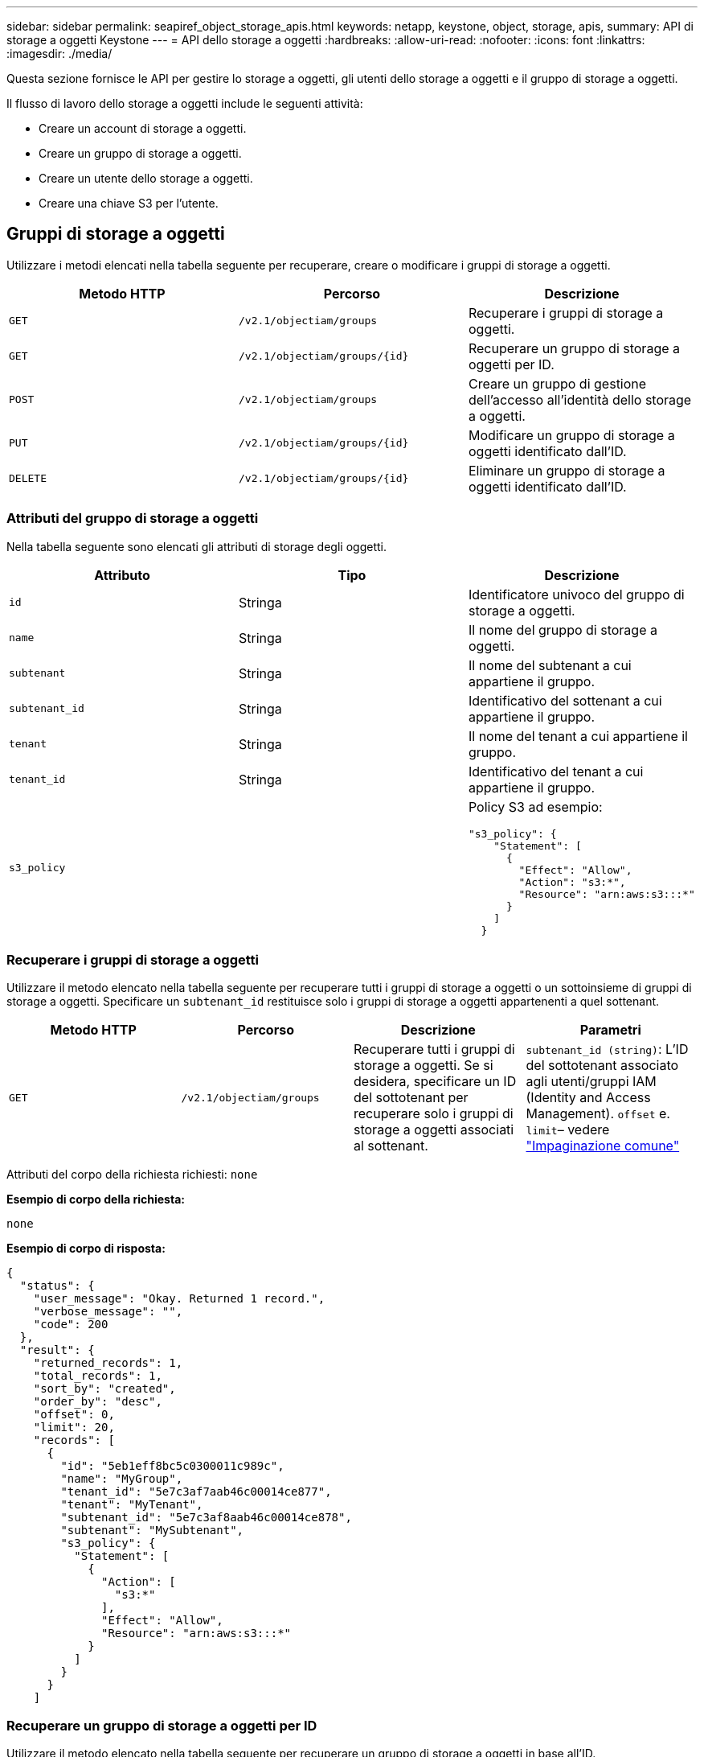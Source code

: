 ---
sidebar: sidebar 
permalink: seapiref_object_storage_apis.html 
keywords: netapp, keystone, object, storage, apis, 
summary: API di storage a oggetti Keystone 
---
= API dello storage a oggetti
:hardbreaks:
:allow-uri-read: 
:nofooter: 
:icons: font
:linkattrs: 
:imagesdir: ./media/


[role="lead"]
Questa sezione fornisce le API per gestire lo storage a oggetti, gli utenti dello storage a oggetti e il gruppo di storage a oggetti.

Il flusso di lavoro dello storage a oggetti include le seguenti attività:

* Creare un account di storage a oggetti.
* Creare un gruppo di storage a oggetti.
* Creare un utente dello storage a oggetti.
* Creare una chiave S3 per l'utente.




== Gruppi di storage a oggetti

Utilizzare i metodi elencati nella tabella seguente per recuperare, creare o modificare i gruppi di storage a oggetti.

|===
| Metodo HTTP | Percorso | Descrizione 


| `GET` | `/v2.1/objectiam/groups` | Recuperare i gruppi di storage a oggetti. 


| `GET` | `/v2.1/objectiam/groups/{id}` | Recuperare un gruppo di storage a oggetti per ID. 


| `POST` | `/v2.1/objectiam/groups` | Creare un gruppo di gestione dell'accesso all'identità dello storage a oggetti. 


| `PUT` | `/v2.1/objectiam/groups/{id}` | Modificare un gruppo di storage a oggetti identificato dall'ID. 


| `DELETE` | `/v2.1/objectiam/groups/{id}` | Eliminare un gruppo di storage a oggetti identificato dall'ID. 
|===


=== Attributi del gruppo di storage a oggetti

Nella tabella seguente sono elencati gli attributi di storage degli oggetti.

|===
| Attributo | Tipo | Descrizione 


| `id` | Stringa | Identificatore univoco del gruppo di storage a oggetti. 


| `name` | Stringa | Il nome del gruppo di storage a oggetti. 


| `subtenant` | Stringa | Il nome del subtenant a cui appartiene il gruppo. 


| `subtenant_id` | Stringa | Identificativo del sottenant a cui appartiene il gruppo. 


| `tenant` | Stringa | Il nome del tenant a cui appartiene il gruppo. 


| `tenant_id` | Stringa | Identificativo del tenant a cui appartiene il gruppo. 


| `s3_policy` |   a| 
Policy S3 ad esempio:

[listing]
----
"s3_policy": {
    "Statement": [
      {
        "Effect": "Allow",
        "Action": "s3:*",
        "Resource": "arn:aws:s3:::*"
      }
    ]
  }
----
|===


=== Recuperare i gruppi di storage a oggetti

Utilizzare il metodo elencato nella tabella seguente per recuperare tutti i gruppi di storage a oggetti o un sottoinsieme di gruppi di storage a oggetti. Specificare un `subtenant_id` restituisce solo i gruppi di storage a oggetti appartenenti a quel sottenant.

|===
| Metodo HTTP | Percorso | Descrizione | Parametri 


| `GET` | `/v2.1/objectiam/groups` | Recuperare tutti i gruppi di storage a oggetti. Se si desidera, specificare un ID del sottotenant per recuperare solo i gruppi di storage a oggetti associati al sottenant. | `subtenant_id (string)`: L'ID del sottotenant associato agli utenti/gruppi IAM (Identity and Access Management).
`offset` e. `limit`– vedere link:seapiref_netapp_service_engine_rest_apis.html#pagination>["Impaginazione comune"] 
|===
Attributi del corpo della richiesta richiesti: `none`

*Esempio di corpo della richiesta:*

....
none
....
*Esempio di corpo di risposta:*

....
{
  "status": {
    "user_message": "Okay. Returned 1 record.",
    "verbose_message": "",
    "code": 200
  },
  "result": {
    "returned_records": 1,
    "total_records": 1,
    "sort_by": "created",
    "order_by": "desc",
    "offset": 0,
    "limit": 20,
    "records": [
      {
        "id": "5eb1eff8bc5c0300011c989c",
        "name": "MyGroup",
        "tenant_id": "5e7c3af7aab46c00014ce877",
        "tenant": "MyTenant",
        "subtenant_id": "5e7c3af8aab46c00014ce878",
        "subtenant": "MySubtenant",
        "s3_policy": {
          "Statement": [
            {
              "Action": [
                "s3:*"
              ],
              "Effect": "Allow",
              "Resource": "arn:aws:s3:::*"
            }
          ]
        }
      }
    ]

....


=== Recuperare un gruppo di storage a oggetti per ID

Utilizzare il metodo elencato nella tabella seguente per recuperare un gruppo di storage a oggetti in base all'ID.

|===
| Metodo HTTP | Percorso | Descrizione | Parametri 


| `GET` | `/v2.1/objectiam/groups/{id}` | Recuperare un gruppo di storage a oggetti per ID. | `id (string)`L'identificatore univoco del gruppo di storage a oggetti. 
|===
Attributi del corpo della richiesta richiesti: `none`

*Esempio di corpo della richiesta:*

....
none
....
*Esempio di corpo di risposta:*

....
{
  "status": {
    "user_message": "Okay. Returned 1 record.",
    "verbose_message": "",
    "code": 200
  },
  "result": {
    "returned_records": 1,
    "records": [
      {
        "id": "5eb1eff8bc5c0300011c989c",
        "name": "MyGroup",
        "tenant_id": "5e7c3af7aab46c00014ce877",
        "tenant": "MyTenant",
        "subtenant_id": "5e7c3af8aab46c00014ce878",
        "subtenant": "MySubtenant",
        "s3_policy": {
          "Statement": [
            {
              "Action": [
                "s3:*"
              ],
              "Effect": "Allow",
              "Resource": "arn:aws:s3:::*"
            }
          ]
        }
      }
    ]
  }
....


=== Creare un gruppo di storage a oggetti

Per creare un gruppo di storage a oggetti, utilizzare il metodo descritto di seguito.

|===
| Metodo HTTP | Percorso | Descrizione | Parametri 


| `POST` | `/v2.1/objectiam/groups/` | Creare un nuovo servizio di gruppo di storage a oggetti per ospitare gli utenti dello storage a oggetti. | Nessuno 
|===
Attributi del corpo della richiesta richiesti: `name`, `subtenant_id`, `s3Policy`

*Esempio di corpo della richiesta:*

....
{
  "name": "MyNewGroup",
  "subtenant_id": "5e7c3af8aab46c00014ce878",
  "s3_policy": {
    "Statement": [
      {
        "Effect": "Allow",
        "Action": "s3:*",
        "Resource": "arn:aws:s3:::*"
      }
    ]
  }
}
....
*Esempio di corpo di risposta:*

....
{
  "status": {
    "user_message": "Okay. Accepted for processing.",
    "verbose_message": "",
    "code": 202
  },
  "result": {
    "returned_records": 1,
    "records": [
      {
        "id": "5ed5fa312c356a0001a73841",
        "action": "create",
        "job_summary": "Create request is successfully submitted",
        "created": "2020-06-02T07:05:21.130260774Z",
        "updated": "2020-06-02T07:05:21.130260774Z",
        "object_id": "5ed5fa312c356a0001a73840",
        "object_type": "sg_groups",
        "object_name": "MyNewGroup",
        "status": "pending",
        "status_detail": "",
        "last_error": "",
        "user_id": "5ec626c0f038943eb46b0af1",
        "job_tasks": null
      }
    ]
  }
}
....


=== Modificare un gruppo di storage a oggetti

Utilizzare il metodo elencato nella tabella seguente per modificare un gruppo di storage a oggetti.

|===
| Metodo HTTP | Percorso | Descrizione | Parametri 


| `PUT` | `/v2.1/objectiam/groups/{id}` | Modificare un gruppo di storage a oggetti. | `id (string)`L'identificatore univoco del gruppo di storage a oggetti. 
|===
Attributi del corpo della richiesta richiesti: `name`, `subtenant_id`, `s3Policy`

*Esempio di corpo della richiesta:*

....
{
  "s3_policy": {
    "Statement": [
        {
        "Action": [
            "s3:ListAllMyBuckets",
            "s3:ListBucket",
            "s3:ListBucketVersions",
            "s3:GetObject",
            "s3:GetObjectTagging",
            "s3:GetObjectVersion",
            "s3:GetObjectVersionTagging"
        ],
        "Effect": "Allow",
        "Resource": "arn:aws:s3:::*"
        }
    ]
  }
}
....
*Esempio di corpo di risposta:*

....
{
  "status": {
    "user_message": "Okay. Accepted for processing.",
    "verbose_message": "",
    "code": 202
  },
  "result": {
    "returned_records": 1,
    "records": [
      {
        "id": "5ed5fe822c356a0001a73859",
        "action": "update",
        "job_summary": "Update request is successfully submitted",
        "created": "2020-06-02T07:23:46.43550235Z",
        "updated": "2020-06-02T07:23:46.43550235Z",
        "object_id": "5ed5fa312c356a0001a73840",
        "object_type": "sg_groups",
        "object_name": "MyNewGroup",
        "status": "pending",
        "status_detail": "",
        "last_error": "",
        "user_id": "5ec626c0f038943eb46b0af1",
        "job_tasks": null
      }
    ]
  }
}
....


=== Eliminare un gruppo di storage a oggetti in base all'ID

Utilizzare il metodo elencato nella tabella seguente per eliminare un gruppo di storage a oggetti in base all'ID.

|===
| Metodo HTTP | Percorso | Descrizione | Parametri 


| `Delete` | `/v2.1/objectiam/groups/{id}` | Eliminare un gruppo di storage a oggetti in base all'ID. | `id (string)`L'identificatore univoco del gruppo di storage a oggetti. 
|===
Attributi del corpo della richiesta richiesti: `none`

*Esempio di corpo della richiesta:*

....
none
....
*Esempio di corpo di risposta:*

....
{
  "status": {
    "user_message": "Okay. Returned 1 record.",
    "verbose_message": "",
    "code": 200
  },
  "result": {
    "returned_records": 1,
    "records": [
      {
        "id": "5eb1eff8bc5c0300011c989c",
        "name": "MyGroup",
        "tenant_id": "5e7c3af7aab46c00014ce877",
        "tenant": "MyTenant",
        "subtenant_id": "5e7c3af8aab46c00014ce878",
        "subtenant": "MySubtenant",
        "s3_policy": {
          "Statement": [
            {
              "Action": [
                "s3:*"
              ],
              "Effect": "Allow",
              "Resource": "arn:aws:s3:::*"
            }
          ]
        }
      }
    ]
  }
....


== Utenti dello storage a oggetti

Utilizzare i metodi elencati nella seguente tabella per eseguire le seguenti operazioni:

* Recuperare, creare o modificare gli utenti dello storage a oggetti.
* Creare chiavi S3, recuperare le chiavi S3 per un utente o recuperare le chiavi in base all'ID della chiave.


|===
| Metodo HTTP | Percorso | Descrizione 


| `GET` | `/v2.1/objectiam/users` | Recuperare gli utenti dello storage a oggetti. 


| `GET` | `/v2.1/objectiam/users/{id}` | Recuperare un utente dello storage a oggetti in base all'ID. 


| `POST` | `/v2.1/objectiam/users` | Creare un utente dello storage a oggetti. 


| `PUT` | `/v2.1/objectiam/users/{id}` | Modificare un utente dello storage a oggetti identificato dall'ID. 


| `DELETE` | `/v2.1/objectiam/users/{id}` | Eliminare un utente dello storage a oggetti in base all'ID. 


| `GET` | `/v2.1/objectiam/users/{user_id}/s3keys` | Ottenere tutte le chiavi S3 mappate a un utente. 


| `POST` | `/v2.1/objectiam/users/{user_id}/s3keys` | Creare chiavi S3. 


| `GET` | `/v2.1/objectiam/users/{user_id}/s3keys/{key_id}` | Ottieni le chiavi S3 in base all'ID della chiave. 


| `DELETE` | `/v2.1/objectiam/users/{user_id}/s3keys/{key_id}` | Eliminare le chiavi S3 in base all'ID della chiave. 
|===


=== Attributi utente dello storage a oggetti

Nella tabella seguente sono elencati gli attributi utente dello storage a oggetti.

|===
| Attributo | Tipo | Descrizione 


| `id` | Stringa | Identificatore univoco dell'utente dello storage a oggetti. 


| `display_name` | Stringa | Il nome visualizzato dell'utente. 


| `subtenant` | Stringa | Il nome del subtenant a cui appartiene l'utente. 


| `subtenant_id` | Stringa | Identificativo del sottostruttant a cui appartiene l'utente. 


| `tenant` | Stringa | Il nome del tenant a cui appartiene l'utente. 


| `tenant_id` | Stringa | Identificativo del tenant a cui appartiene l'utente. 


| `objectiam_user_urn` | Stringa | L'URN. 


| `sg_group_membership` | Stringa | Membri del gruppo NetApp StorageGRID. Ad esempio: "sg_Group_Membership": [ "5d2fb0fb4f47df00015274e3" ] 
|===


=== Recuperare gli utenti dello storage a oggetti

Utilizzare il metodo elencato nella tabella seguente per recuperare tutti gli utenti dello storage a oggetti o un sottoinsieme di utenti dello storage a oggetti. Specificare un `subtenant_id` restituisce solo i gruppi di storage a oggetti appartenenti a quel sottenant.

|===
| Metodo HTTP | Percorso | Descrizione | Parametri 


| `GET` | `/v2.1/objectiam/users` | Recuperare tutti gli utenti dello storage a oggetti. | `subtenant_id (string)`: L'ID del sottotenant associato agli utenti/gruppi IAM.
`offset` e. `limit` – vedere link:seapiref_netapp_service_engine_rest_apis.html#pagination>["Impaginazione comune"] 
|===
Attributi del corpo della richiesta richiesti: `none`

*Esempio di corpo della richiesta:*

....
none
....
*Esempio di corpo di risposta:*

....
{
  "status": {
    "user_message": "Okay. Returned 1 record.",
    "verbose_message": "",
    "code": 200
  },
  "result": {
    "returned_records": 1,
    "total_records": 1,
    "sort_by": "created",
    "order_by": "desc",
    "offset": 0,
    "limit": 20,
    "records": [
      {
        "id": "5eb2212d1cbe3b000134762e",
        "display_name": "MyUser",
        "subtenant": "MySubtenant",
        "subtenant_id": "5e7c3af8aab46c00014ce878",
        "tenant_id": "5e7c3af7aab46c00014ce877",
        "tenant": "MyTenant",
        "objectiam_user_urn": "urn:sgws:identity::96465636379595351967:user/myuser",
        "sg_group_membership": [
          "5eb1eff8bc5c0300011c989c"
        ]
      }
    ]
  }
}
....


=== Recuperare un utente dello storage a oggetti in base all'ID

Utilizzare il metodo elencato nella tabella seguente per recuperare un utilizzo dello storage a oggetti per ID.

|===
| Metodo HTTP | Percorso | Descrizione | Parametri 


| `GET` | `/v2.1/objectiam/users{id}` | Recuperare un utente dello storage a oggetti in base all'ID. | `id`: L'ID del centro di costo dello storage a oggetti. 
|===
Attributi del corpo della richiesta richiesti: `none`

*Esempio di corpo della richiesta:*

....
none
....
*Esempio di corpo di risposta:*

....
{
  "status": {
    "user_message": "Okay. Returned 1 record.",
    "verbose_message": "",
    "code": 200
  },
  "result": {
    "returned_records": 1,
    "records": [
      {
        "id": "5eb2212d1cbe3b000134762e",
        "display_name": "MyUser",
        "subtenant": "MySubtenant",
        "subtenant_id": "5e7c3af8aab46c00014ce878",
        "tenant_id": "5e7c3af7aab46c00014ce877",
        "tenant": "MyTenant",
        "objectiam_user_urn": "urn:sgws:identity::96465636379595351967:user/myuser",
        "sg_group_membership": [
          "5eb1eff8bc5c0300011c989c"
        ]
      }
    ]
  }
}
....


=== Creare un utente dello storage a oggetti

Utilizzare il metodo elencato nella tabella seguente per creare un utente dello storage a oggetti.

|===
| Metodo HTTP | Percorso | Descrizione | Parametri 


| `POST` | `/v2.1/objectiam/users` | Creare un nuovo utente di storage a oggetti. | Nessuno 
|===
Attributi del corpo della richiesta richiesti: `display_name`, `subtenant_id`, `sg_group_membership`

*Esempio di corpo della richiesta:*

....
{
  "display_name": "MyUserName",
  "subtenant_id": "5e7c3af8aab46c00014ce878",
  "sg_group_membership": [
    "5ed5fa312c356a0001a73840"
  ]
}
....
*Esempio di corpo di risposta:*

....
{
  "status": {
    "user_message": "Okay. Accepted for processing.",
    "verbose_message": "",
    "code": 202
  },
  "result": {
    "returned_records": 1,
    "records": [
      {
        "id": "5ed603712c356a0001a7386c",
        "action": "create",
        "job_summary": "Activate request is successfully submitted",
        "created": "2020-06-02T07:44:49.647815816Z",
        "updated": "2020-06-02T07:44:49.647815816Z",
        "object_id": "5ed603712c356a0001a7386d",
        "object_type": "sg_users",
        "object_name": "MyUserName",
        "status": "pending",
        "status_detail": "",
        "last_error": "",
        "user_id": "5ec626c0f038943eb46b0af1",
        "job_tasks": null
      }
    ]
  }
}
....


=== Modificare un utente dello storage a oggetti

Utilizzare il metodo elencato nella tabella seguente per modificare un utente dello storage a oggetti.

|===
| Metodo HTTP | Percorso | Descrizione | Parametri 


| `PUT` | `/v2.1/objectiam/users/{id}` | Modificare un utente dello storage a oggetti identificato dall'ID. | `id`: L'ID utente dello storage a oggetti. 
|===
Attributi del corpo della richiesta richiesti: `display_name`, `subtenant_id`, `sg_group_membership`

*Esempio di corpo della richiesta:*

....
{
  "display_name": "MyModifiedObjectStorageUser",
  "subtenant_id": "5e57a465896bd80001dd4961",
  "sg_group_membership": [
    "5e60754f9b64790001fe937b"
  ]
}
....
*Esempio di corpo di risposta:*

....
{
  "status": {
    "user_message": "Okay. Accepted for processing.",
    "verbose_message": "",
    "code": 202
  },
  "result": {
    "returned_records": 1,
    "records": [
      {
        "id": "5ed604002c356a0001a73880",
        "action": "update",
        "job_summary": "Update request is successfully submitted",
        "created": "2020-06-02T07:47:12.205889873Z",
        "updated": "2020-06-02T07:47:12.205889873Z",
        "object_id": "5ed603712c356a0001a7386d",
        "object_type": "sg_users",
        "object_name": "MyUserName",
        "status": "pending",
        "status_detail": "",
        "last_error": "",
        "user_id": "5ec626c0f038943eb46b0af1",
        "job_tasks": null
      }
    ]
  }
}
....


=== Mappare tutte le chiavi S3 a un utente dello storage a oggetti

Utilizzare il metodo elencato nella tabella seguente per associare tutte le chiavi S3 a un utente dello storage a oggetti.

|===
| Metodo HTTP | Percorso | Descrizione | Parametri 


| `GET` | `/v2.1/objectiam/users/{user_id}/s3keys` | Creare una chiave S3 per un utente dello storage a oggetti. | `user_id (string)`L'identificativo dell'utente dello storage a oggetti. 
|===
Attributi del corpo della richiesta richiesti: `none`

*Esempio di corpo della richiesta:*

....
none
....
*Esempio di corpo di risposta:*

....
{
  "status": {
    "user_message": "Okay. Returned 1 record.",
    "verbose_message": "",
    "code": 200
  },
  "result": {
    "returned_records": 1,
    "records": [
      {
        "id": "5e66de2509a74c0001b895e7",
        "display_name": "****************HNDE",
        "subtenant_id": "5e57a465896bd80001dd4961",
        "subtenant": "BProject",
        "objectiam_user_id": "5e66c77809a74c0001b89598",
        "objectiam_user": "MyNewObjectStorageUser",
        "objectiam_user_urn": "urn:sgws:identity::09936502886898621050:user/mynewobjectstorageuser",
        "expires": "2020-04-07T10:40:52Z"
      }
    ]
....


=== Creare una chiave S3 per un utente dello storage a oggetti

Utilizzare il metodo elencato di seguito per creare una chiave S3 per un utente dello storage a oggetti.

|===
| Metodo HTTP | Percorso | Descrizione | Parametri 


| `POST` | `/v2.1/objectiam/users/{user_id}/s3keys` | Creare una chiave S3 per un utente dello storage a oggetti. | `user_id (string)`L'identificativo dell'utente dello storage a oggetti. 
|===
Attributi del corpo della richiesta richiesti: `expires` (stringa)


NOTE: La data e l'ora di scadenza della chiave sono impostate in UTC e devono essere impostate in futuro.

*Esempio di corpo della richiesta:*

....
{
  "expires": "2020-04-07T10:40:52Z"
}
....
*Esempio di corpo di risposta:*

....
  "status": {
    "user_message": "Okay. Returned 1 record.",
    "verbose_message": "",
    "code": 200
  },
  "result": {
    "total_records": 1,
    "records": [
      {
        "id": "5e66de2509a74c0001b895e7",
        "display_name": "****************HNDE",
        "subtenant_id": "5e57a465896bd80001dd4961",
        "subtenant": "BProject",
        "objectiam_user_id": "5e66c77809a74c0001b89598",
        "objectiam_user": "MyNewObjectStorageUser",
        "objectiam_user_urn": "urn:sgws:identity::09936502886898621050:user/mynewobjectstorageuser",
        "expires": "2020-04-07T10:40:52Z",
        "access_key": "PL86KPEBN6XT4T7UHNDE",
        "secret_key": "FlD/YWAM7JMr9gG8pumU8dzvcTLMzLYtUe2lNzcA"
      }
    ]
  }
}
....


=== Ottenere le chiavi S3 per un utente dello storage a oggetti in base all'ID della chiave

Utilizzare il metodo elencato nella tabella seguente per ottenere le chiavi S3 per un utente dello storage a oggetti in base all'ID della chiave.

|===
| Metodo HTTP | Percorso | Descrizione | Parametri 


| `GET` | `/v2.1/objectiam/users/{user_id}/s3keys/{key_id}` | Ottieni le chiavi S3 in base all'ID della chiave.  a| 
* `user_id (string)`: L'ID utente dello storage a oggetti. Ad esempio: 5e66c77809a74c0001b89598
* `key_id (string)`: Chiave S3 ad esempio: 5e66de2509a74c0001b895e7


|===
Attributi del corpo della richiesta richiesti: `none`

*Esempio di corpo della richiesta:*

....
none
....
*Esempio di corpo di risposta:*

....
{
  "status": {
    "user_message": "Okay. Returned 1 record.",
    "verbose_message": "",
    "code": 200
  },
  "result": {
    "returned_records": 1,
    "records": [
      {
        "id": "5ecc7bb9b5d2730001f798fb",
        "display_name": "****************XCXD",
        "subtenant_id": "5e7c3af8aab46c00014ce878",
        "subtenant": "MySubtenant",
        "objectiam_user_id": "5eb2212d1cbe3b000134762e",
        "objectiam_user": "MyUser",
        "objectiam_user_urn": "urn:sgws:identity::96465636379595351967:user/myuser",
        "expires": "2020-05-27T00:00:00Z"
      }
    ]
  }
}
....


=== Eliminare una chiave S3 in base all'ID della chiave

Utilizzare il metodo riportato nella tabella seguente per eliminare una chiave S3 in base all'ID della chiave.

|===
| Metodo HTTP | Percorso | Descrizione | Parametri 


| `Delete` | `/v2.1/objectiam/users/{user_id}/s3keys/{key_id}` | Eliminare la chiave S3 in base all'ID della chiave.  a| 
* `user_id (string)`: L'ID utente dello storage a oggetti. Ad esempio: 5e66c77809a74c0001b89598
* `key_id (string)`: Chiave S3 ad esempio: 5e66de2509a74c0001b895e7


|===
Attributi del corpo della richiesta richiesti: `none`

*Esempio di corpo della richiesta:*

....
none
....
*Esempio di corpo di risposta:*

....
No content to return for succesful execution
....


== Account di storage a oggetti

Utilizzare i metodi elencati nella seguente tabella per eseguire le seguenti operazioni:

* Recuperare, attivare o modificare gli account di storage a oggetti.
* Creare bucket S3.


|===
| Metodo HTTP | Percorso | Descrizione 


| `GET` | `/v2.1/objectstorage/accounts` | Recuperare gli account di storage a oggetti. 


| `GET` | `/v2.1/objectstorage/accounts/{id}` | Recuperare un account di storage a oggetti in base all'ID. 


| `POST` | `/v2.1/objectstorage/accounts` | Creare un account di storage a oggetti. 


| `PUT` | `/v2.1/objectstorage/accounts/{id}` | Modificare un account di storage a oggetti identificato dall'ID. 


| `DELETE` | `/v2.1/objectstorage/accounts/{id}` | Modificare un account di storage a oggetti identificato dall'ID. 


| `GET` | `/v2.1/objectstorage/buckets` | Ottieni bucket S3. 


| `POST` | `/v2.1/objectstorage/buckets` | Creare bucket S3. 
|===


=== Attributi dell'account di storage a oggetti

Nella tabella seguente sono elencati gli attributi dell'account di storage a oggetti.

|===
| Attributo | Tipo | Descrizione 


| `id` | Stringa | L'identificatore univoco dell'utente dello storage a oggetti. 


| `subtenant_id` | Stringa | L'identificativo dell'istanza di un oggetto subtenant. 


| `quota_gb` | Intero | Le dimensioni della condivisione o del disco. 
|===


=== Recuperare tutti gli account di storage a oggetti

Utilizzare il metodo elencato nella tabella seguente per recuperare tutti gli account di storage a oggetti o un sottoinsieme di account di storage a oggetti.

|===
| Metodo HTTP | Percorso | Descrizione | Parametri 


| `GET` | `/v2.1/objectstorage/accounts` | Recuperare tutti gli utenti dello storage a oggetti. | `offset` e. `limit`– . vedere link:seapiref_netapp_service_engine_rest_apis.html#pagination>["Impaginazione comune"] 
|===
Attributi del corpo della richiesta richiesti: `none`

*Esempio di corpo della richiesta:*

....
none
....
*Esempio di corpo di risposta*

....
{
  "status": {
    "user_message": "Okay. Returned 1 record.",
    "verbose_message": "",
    "code": 200
  },
  "result": {
    "returned_records": 1,
    "total_records": 19,
    "sort_by": "created",
    "order_by": "desc",
    "offset": 3,
    "limit": 1,
    "records": [
      {
        "id": "5ec6119e6344d000014cdc41",
        "name": "MyTenant - MySubtenant",
        "subtenant": " MySubtenant",
        "subtenant_id": "5ea8c5e083a9f80001b9d705",
        "tenant": "E- MyTenant",
        "tenant_id": "5d914499869caefed0f39eee",
        "sg_account_id": "29420999312809208626",
        "quota_gb": 100,
        "sg_instance_name": "NSE StorageGRID Dev1",
        "sg_instance_id": "5e3ba2840271823644cb8ab6"
      }
    ]
  }
}
....


=== Recuperare un account di storage a oggetti in base all'ID

Utilizzare il metodo elencato nella tabella seguente per recuperare un account di storage a oggetti in base all'ID.

|===
| Metodo HTTP | Percorso | Descrizione | Parametri 


| `GET` | `/v2.1/objectstorage/accounts/{id}` | Recuperare un account di storage a oggetti in base all'ID. | `id`: L'ID del centro di costo dello storage a oggetti. 
|===
Attributi del corpo della richiesta richiesti: `none`

*Esempio di corpo della richiesta:*

....
none
....
*Esempio di corpo di risposta:*

....
{
  "status": {
    "user_message": "Okay. Returned 1 record.",
    "verbose_message": "",
    "code": 200
  },
  "result": {
    "returned_records": 1,
    "records": [
      {
        "id": "5ec6119e6344d000014cdc41",
        "name": "MyTenant - MySubtennant",
        "subtenant": " MySubtennant",
        "subtenant_id": "5ea8c5e083a9f80001b9d705",
        "tenant": " MyTenant",
        "tenant_id": "5d914499869caefed0f39eee",
        "sg_account_id": "29420999312809208626",
        "quota_gb": 100,
        "sg_instance_name": "NSE StorageGRID Dev1",
        "sg_instance_id": "5e3ba2840271823644cb8ab6"
      }
    ]
  }
....


=== Attivare un account di storage a oggetti

Utilizzare il metodo elencato nella tabella seguente per attivare un account di storage a oggetti.

|===
| Metodo HTTP | Percorso | Descrizione | Parametri 


| `POST` | `/v2.1/objectstorage/accounts` | Attivare un servizio di storage a oggetti. | Nessuno 
|===
Attributi del corpo della richiesta richiesti: `subtenant_id, quota_gb`

*Esempio di corpo della richiesta:*

....
{
  "subtenant_id": "5ecefbbef418b40001f20bd6",
  "quota_gb": 20
}
....
*Esempio di corpo di risposta:*

....
{
  "status": {
    "user_message": "Okay. Accepted for processing.",
    "verbose_message": "",
    "code": 202
  },
  "result": {
    "returned_records": 1,
    "records": [
      {
        "id": "5ed608542c356a0001a73893",
        "action": "create",
        "job_summary": "Activate request for Sub Tenant MyNewSubtenant is successfully submitted",
        "created": "2020-06-02T08:05:40.017362022Z",
        "updated": "2020-06-02T08:05:40.017362022Z",
        "object_id": "5ed608542c356a0001a73894",
        "object_type": "sg_accounts",
        "object_name": "MyTenant - MyNewSubtenant",
        "status": "pending",
        "status_detail": "",
        "last_error": "",
        "user_id": "5ec626c0f038943eb46b0af1",
        "job_tasks": null
      }
    ]
  }
}
....


=== Modificare un account di storage a oggetti

Utilizzare il metodo elencato nella tabella seguente per modificare un account di storage a oggetti.

|===
| Metodo HTTP | Percorso | Descrizione | Parametri 


| `PUT` | `/v2.1/objectstorage/accounts/{id}` | Modificare un servizio di storage a oggetti (ad esempio, modificare la quota). | `id (string)`: L'ID del centro di costo dello storage a oggetti. 
|===
Attributi del corpo della richiesta richiesti: `name`, `subtenant_id`, `quota_gb`

*Esempio di corpo della richiesta:*

....
{
  "name": "MyTenant - MyNewSubtenant",
  "subtenant_id": "5ecefbbef418b40001f20bd6",
  "quota_gb": 30
}
....
*Esempio di corpo di risposta:*

....
{
  "status": {
    "user_message": "Okay. Accepted for processing.",
    "verbose_message": "",
    "code": 202
  },
  "result": {
    "returned_records": 1,
    "records": [
      {
        "id": "5ed609162c356a0001a73899",
        "action": "update",
        "job_summary": "Update request is successfully submitted",
        "created": "2020-06-02T08:08:54.841652098Z",
        "updated": "2020-06-02T08:08:54.841652098Z",
        "object_id": "5ed608542c356a0001a73894",
        "object_type": "sg_accounts",
        "object_name": "MyTenant - MyNewSubtenant",
        "status": "pending",
        "status_detail": "",
        "last_error": "",
        "user_id": "5ec626c0f038943eb46b0af1",
        "job_tasks": null
      }
    ]
  }
}
....


=== Eliminare un account di storage a oggetti

Prima di poter eliminare un account di storage a oggetti, è necessario eliminare tutti i gruppi, gli utenti e i bucket associati. Utilizzare il metodo elencato nella tabella seguente per eliminare un account di storage a oggetti.


NOTE: Utilizzare l'utility S3 compatibile per eliminare i bucket. Non è possibile eliminare i bucket da NetApp Service Engine.

|===
| Metodo HTTP | Percorso | Descrizione | Parametri 


| `Delete` | `/v2.1/objectstorage/accounts/{id}` | Eliminare un account di storage a oggetti. | `id (string)`: L'ID del centro di costo dello storage a oggetti. 
|===
Attributi del corpo della richiesta richiesti: `none`

*Esempio di corpo della richiesta:*

....
{
  "name": "MyTenant - MyNewSubtenant",
  "subtenant_id": "5ecefbbef418b40001f20bd6",
  "quota_gb": 30
}
....
*Esempio di corpo di risposta:*

....
{
  "status": {
    "user_message": "string",
    "verbose_message": "string",
    "code": "string"
  },
  "result": {
    "returned_records": 1,
    "records": [
      {
        "id": "5d2fb0fb4f47df00015274e3",
        "action": "string",
        "object_id": "5d2fb0fb4f47df00015274e3",
        "object_type": "string",
        "status": "string",
        "status_detail": "string",
        "last_error": "string",
        "user_id": "5d2fb0fb4f47df00015274e3",
        "link": "string"
      }
    ]
  }
}
....


== Bucket di storage a oggetti

Utilizzare le API della tabella seguente per creare e recuperare i bucket di storage a oggetti.

|===
| Metodo HTTP | Percorso | Descrizione 


| `GET` | `/v2.1/objectstorage/buckets` | Recuperare i bucket di storage a oggetti. 


| `POST` | `/v2.1/objectstorage/buckets` | Creare un bucket di storage a oggetti. 
|===


=== Attributi del bucket di storage a oggetti

La tabella seguente elenca gli attributi del bucket di storage a oggetti.

|===
| Attributo | Tipo | Descrizione 


| `id` | Stringa | Identificatore univoco dell'utente dello storage a oggetti. 


| `Name` | Stringa | Il nome del bucket. 


| `subtenant_id` | Stringa | L'identificativo del subtenant a cui appartiene il bucket. 
|===


=== Recuperare i bucket S3

Utilizzare il metodo elencato nella tabella seguente per recuperare i bucket S3.

|===
| Metodo HTTP | Percorso | Descrizione | Parametri 


| `GET` | `/v2.1/objectstorage/buckets` | Recuperare i bucket S3. | `Subtenant_id`: Il subtenant proprietario del bucket. 
|===
Attributi del corpo della richiesta richiesti: `none`

*Esempio di corpo della richiesta:*

....
none
....
*Esempio di corpo di risposta:*

....
{
  "status": {
    "user_message": "Okay. Returned 1 record.",
    "verbose_message": "",
    "code": 200
  },
  "result": {
    "returned_records": 1,
    "records": [
      {
        "creationTime": "2020-06-02T08:13:25.695Z",
        "name": "mybucket"
      }
    ]
  }
}
....


=== Creare bucket S3

Utilizzare il metodo elencato nella tabella seguente per creare un bucket S3.


NOTE: Prima di poter creare un bucket, deve esistere un account di storage a oggetti per il sottenant.

|===
| Metodo HTTP | Percorso | Descrizione | Parametri 


| `POST` | `/v2.1/objectstorage/buckets` | Creare un bucket S3. | Nessuno 
|===
Attributi del corpo della richiesta richiesti:

* `name` (Stringa): Nome del bucket S3 (solo caratteri minuscoli o numerici)
* `subtenant_id` (String): ID del subtenant a cui appartiene il bucket S3


*Esempio di corpo della richiesta:*

....
{
  "name": "mybucket",
  "subtenant_id": "5ecefbbef418b40001f20bd6"
}
....
*Esempio di corpo di risposta:*

....
{
  "status": {
    "user_message": "Okay. Accepted for processing.",
    "verbose_message": "",
    "code": 202
  },
  "result": {
    "returned_records": 1,
    "records": [
      {
        "id": "5ed60a232c356a0001a7389e",
        "action": "create",
        "job_summary": "Create request is successfully submitted",
        "created": "2020-06-02T08:13:23.105015108Z",
        "updated": "2020-06-02T08:13:23.105015108Z",
        "object_id": "5ed60a232c356a0001a7389f",
        "object_type": "sg_buckets",
        "object_name": "mybucket",
        "status": "pending",
        "status_detail": "",
        "last_error": "",
        "user_id": "5ec626c0f038943eb46b0af1",
        "job_tasks": null
      }
    ]
  }
}
....